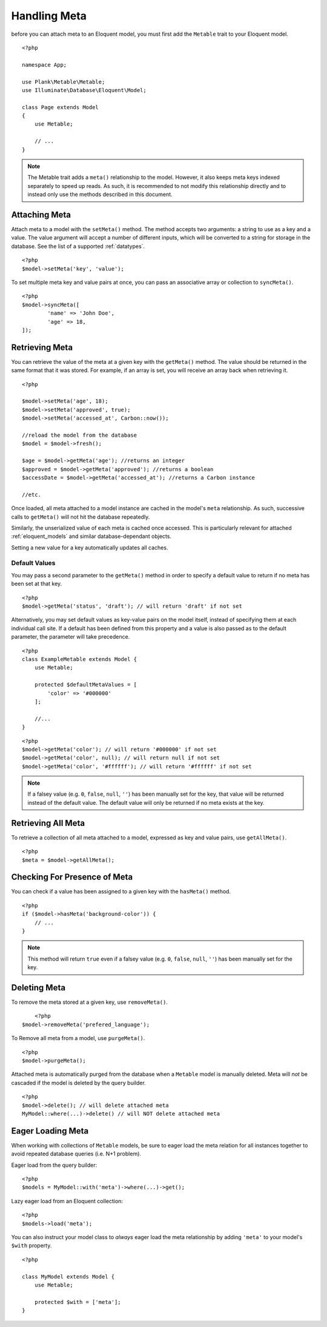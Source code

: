 Handling Meta
=============

.. highlight:: php

before you can attach meta to an Eloquent model, you must first add the ``Metable`` trait to your Eloquent model.

::

    <?php

    namespace App;

    use Plank\Metable\Metable;
    use Illuminate\Database\Eloquent\Model;

    class Page extends Model
    {
        use Metable;

        // ...
    }

.. note::
    The Metable trait adds a ``meta()`` relationship to the model. However, it also keeps meta keys indexed separately to speed up reads. As such, it is recommended to not modify this relationship directly and to instead only use the methods described in this document.

Attaching Meta
--------------

Attach meta to a model with the ``setMeta()`` method. The method accepts two arguments: a string to use as a key and a value. The value argument will accept a number of different inputs, which will be converted to a string for storage in the database. See the list of a supported :ref:`datatypes`.

::

    <?php
    $model->setMeta('key', 'value');

To set multiple meta key and value pairs at once, you can pass an associative array or collection to ``syncMeta()``.

::

	<?php
	$model->syncMeta([
		'name' => 'John Doe',
		'age' => 18,
	]);

Retrieving Meta
---------------

You can retrieve the value of the meta at a given key with the ``getMeta()`` method. The value should be returned in the same format that it was stored. For example, if an array is set, you will receive an array back when retrieving it.

::

    <?php

    $model->setMeta('age', 18);
    $model->setMeta('approved', true);
    $model->setMeta('accessed_at', Carbon::now());

    //reload the model from the database
    $model = $model->fresh();

    $age = $model->getMeta('age'); //returns an integer
    $approved = $model->getMeta('approved'); //returns a boolean
    $accessDate = $model->getMeta('accessed_at'); //returns a Carbon instance

    //etc.

Once loaded, all meta attached to a model instance are cached in the model's ``meta`` relationship. As such, successive calls to ``getMeta()`` will not hit the database repeatedly.

Similarly, the unserialized value of each meta is cached once accessed. This is particularly relevant for attached :ref:`eloquent_models` and similar database-dependant objects.

Setting a new value for a key automatically updates all caches.

Default Values
^^^^^^^^^^^^^^

You may pass a second parameter to the ``getMeta()`` method in order to specify a default value to return if no meta has been set at that key.

::

    <?php
    $model->getMeta('status', 'draft'); // will return 'draft' if not set

Alternatively, you may set default values as key-value pairs on the model itself, instead of specifying them at each individual call site. If a default has been defined from this property and a value is also passed as to the default parameter, the parameter will take precedence.

::

    <?php
    class ExampleMetable extends Model {
        use Metable;

        protected $defaultMetaValues = [
            'color' => '#000000'
        ];

        //...
    }
::

    <?php
    $model->getMeta('color'); // will return '#000000' if not set
    $model->getMeta('color', null); // will return null if not set
    $model->getMeta('color', '#ffffff'); // will return '#ffffff' if not set


.. note:: If a falsey value (e.g. ``0``, ``false``, ``null``, ``''``) has been manually set for the key, that value will be returned instead of the default value. The default value will only be returned if no meta exists at the key.

Retrieving All Meta
-------------------

To retrieve a collection of all meta attached to a model, expressed as key and value pairs, use ``getAllMeta()``.

::

    <?php
    $meta = $model->getAllMeta();


Checking For Presence of Meta
-----------------------------

You can check if a value has been assigned to a given key with the ``hasMeta()`` method.

::

    <?php
    if ($model->hasMeta('background-color')) {
        // ...
    }

.. note:: This method will return ``true`` even if a falsey value (e.g. ``0``, ``false``, ``null``, ``''``) has been manually set for the key.


Deleting Meta
-------------

To remove the meta stored at a given key, use ``removeMeta()``.

::

	<?php
    $model->removeMeta('prefered_language');

To Remove all meta from a model, use ``purgeMeta()``.

::

    <?php
    $model->purgeMeta();

Attached meta is automatically purged from the database when a ``Metable`` model is manually deleted. Meta will `not` be cascaded if the model is deleted by the query builder.

::

    <?php
    $model->delete(); // will delete attached meta
    MyModel::where(...)->delete() // will NOT delete attached meta


Eager Loading Meta
------------------

When working with collections of ``Metable`` models, be sure to eager load the meta relation for all instances together to avoid repeated database queries (i.e. N+1 problem).

Eager load from the query builder:

::

    <?php
    $models = MyModel::with('meta')->where(...)->get();

Lazy eager load from an Eloquent collection:

::

    <?php
    $models->load('meta');

You can also instruct your model class to `always` eager load the meta relationship by adding ``'meta'`` to your model's ``$with`` property.

::

    <?php

    class MyModel extends Model {
        use Metable;

        protected $with = ['meta'];
    }
